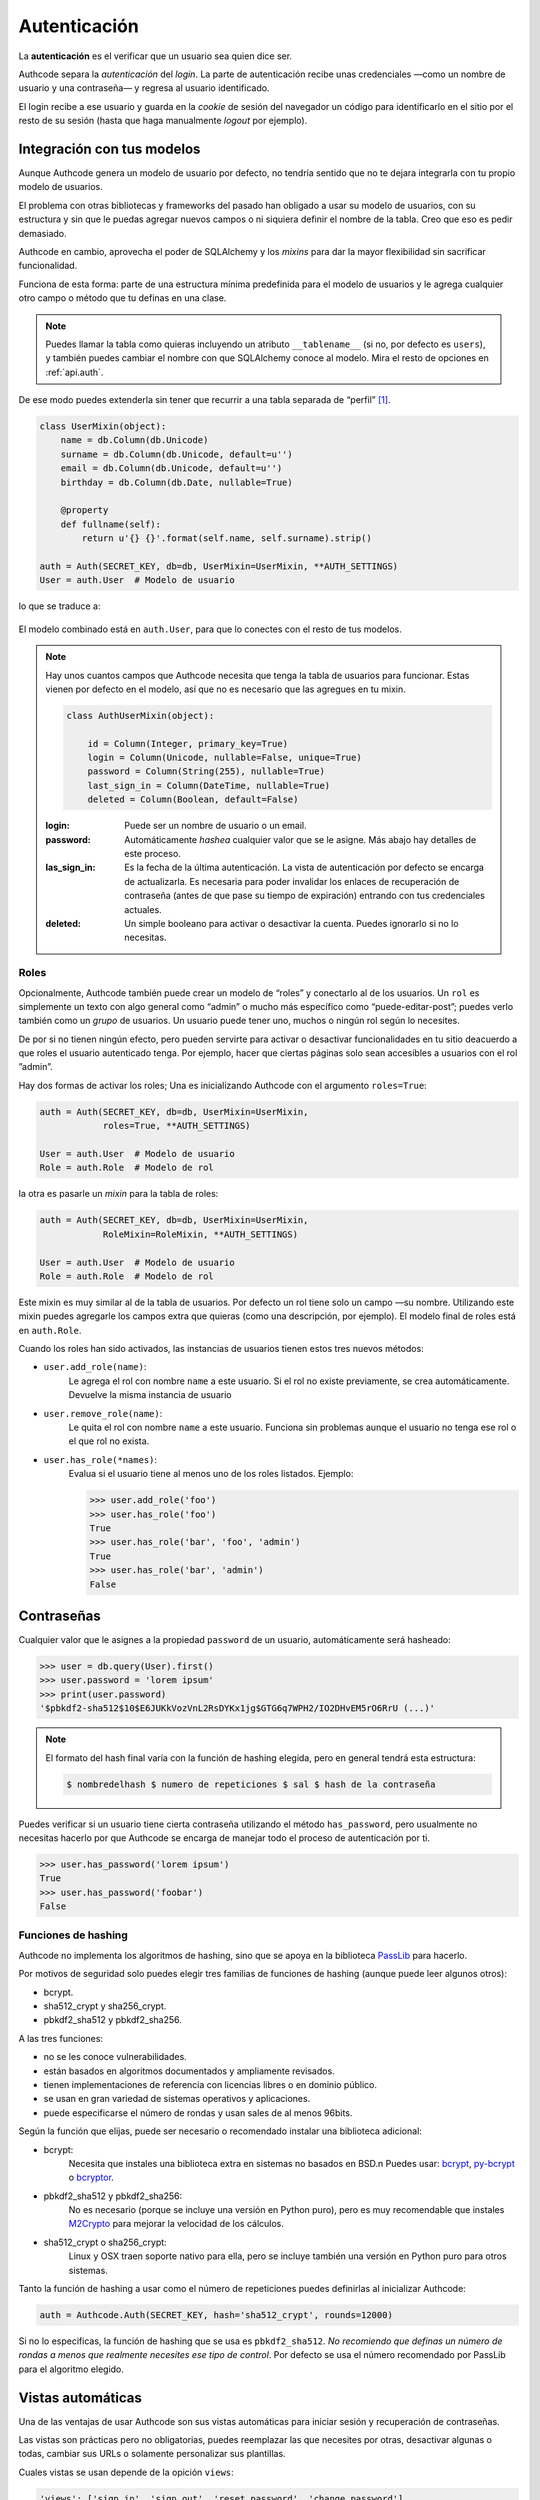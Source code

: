 .. _authentication:

=============================================
Autenticación
=============================================

.. container:: lead

    La **autenticación** es el verificar que un usuario sea quien dice ser.

    Authcode separa la *autenticación* del *login*. La parte de autenticación recibe unas credenciales —como un nombre de usuario y una contraseña— y regresa al usuario identificado.

    El login recibe a ese usuario y guarda en la *cookie* de sesión del navegador un código para identificarlo en el sitio por el resto de su sesión (hasta que haga manualmente *logout* por ejemplo).


Integración con tus modelos
=============================================

Aunque Authcode genera un modelo de usuario por defecto, no tendría sentido que no te dejara integrarla con tu propio modelo de usuarios.

El problema con otras bibliotecas y frameworks del pasado han obligado a usar su modelo de usuarios, con su estructura y sin que le puedas agregar nuevos campos o ni siquiera definir el nombre de la tabla. Creo que eso es pedir demasiado.

Authcode en cambio, aprovecha el poder de SQLAlchemy y los *mixins* para dar la mayor flexibilidad sin sacrificar funcionalidad.

Funciona de esta forma: parte de una estructura mínima predefinida para el modelo de usuarios y le agrega cualquier otro campo o método que tu definas en una clase.

.. note::

    Puedes llamar la tabla como quieras incluyendo un atributo ``__tablename__`` (si no, por defecto es ``users``), y también puedes cambiar el nombre con que SQLAlchemy conoce al modelo. Mira el resto de opciones en :ref:`api.auth`.

De ese modo puedes extenderla sin tener que recurrir a una tabla separada de “perfil” [#]_.

.. code-block:: python

    class UserMixin(object):
        name = db.Column(db.Unicode)
        surname = db.Column(db.Unicode, default=u'')
        email = db.Column(db.Unicode, default=u'')
        birthday = db.Column(db.Date, nullable=True)

        @property
        def fullname(self):
            return u'{} {}'.format(self.name, self.surname).strip()

    auth = Auth(SECRET_KEY, db=db, UserMixin=UserMixin, **AUTH_SETTINGS)
    User = auth.User  # Modelo de usuario

lo que se traduce a:

.. figure:: _static/usermixin.png
   :align: center

El modelo combinado está en ``auth.User``, para que lo conectes con el resto de tus modelos.

.. note::

    Hay unos cuantos campos que Authcode necesita que tenga la tabla de usuarios para funcionar.
    Estas vienen por defecto en el modelo, así que no es necesario que las agregues en tu mixin.

    .. code-block:: python

        class AuthUserMixin(object):

            id = Column(Integer, primary_key=True)
            login = Column(Unicode, nullable=False, unique=True)
            password = Column(String(255), nullable=True)
            last_sign_in = Column(DateTime, nullable=True)
            deleted = Column(Boolean, default=False)

    :login: Puede ser un nombre de usuario o un email.
    :password: Automáticamente *hashea* cualquier valor que se le asigne.
        Más abajo hay detalles de este proceso.
    :las_sign_in: Es la fecha de la última autenticación.
        La vista de autenticación por defecto se encarga de actualizarla.
        Es necesaria para poder invalidar los enlaces de recuperación de contraseña
        (antes de que pase su tiempo de expiración) entrando con tus credenciales
        actuales.
    :deleted: Un simple booleano para activar o desactivar la cuenta.
        Puedes ignorarlo si no lo necesitas.


Roles
---------------------------------------------

Opcionalmente, Authcode también puede crear un modelo de “roles” y conectarlo al de los usuarios. Un ``rol`` es simplemente un texto con algo general como “admin” o mucho más específico como “puede-editar-post”; puedes verlo también como un `grupo` de usuarios. Un usuario puede tener uno, muchos o ningún rol según lo necesites.

De por si no tienen ningún efecto, pero pueden servirte para activar o desactivar funcionalidades en tu sitio deacuerdo a que roles el usuario autenticado tenga. Por ejemplo, hacer que ciertas páginas solo sean accesibles a usuarios con el rol ”admin”.

Hay dos formas de activar los roles; Una es inicializando Authcode con el argumento ``roles=True``:

.. code-block:: python

    auth = Auth(SECRET_KEY, db=db, UserMixin=UserMixin,
                roles=True, **AUTH_SETTINGS)

    User = auth.User  # Modelo de usuario
    Role = auth.Role  # Modelo de rol

la otra es pasarle un *mixin* para la tabla de roles:

.. code-block:: python

    auth = Auth(SECRET_KEY, db=db, UserMixin=UserMixin,
                RoleMixin=RoleMixin, **AUTH_SETTINGS)

    User = auth.User  # Modelo de usuario
    Role = auth.Role  # Modelo de rol

Este mixin es muy similar al de la tabla de usuarios. Por defecto un rol tiene solo un campo —su nombre. Utilizando este mixin puedes agregarle los campos extra que quieras (como una descripción, por ejemplo). El modelo final de roles está en ``auth.Role``.

Cuando los roles han sido activados, las instancias de usuarios tienen estos tres nuevos métodos:

* ``user.add_role(name)``:
    Le agrega el rol con nombre ``name`` a este usuario.
    Si el rol no existe previamente, se crea automáticamente.
    Devuelve la misma instancia de usuario

* ``user.remove_role(name)``:
    Le quita el rol con nombre ``name`` a este usuario.
    Funciona sin problemas aunque el usuario no tenga ese rol o el que rol no exista.

* ``user.has_role(*names)``:
    Evalua si el usuario tiene al menos uno de los roles listados.
    Ejemplo:

    .. code-block:: python

        >>> user.add_role('foo')
        >>> user.has_role('foo')
        True
        >>> user.has_role('bar', 'foo', 'admin')
        True
        >>> user.has_role('bar', 'admin')
        False


Contraseñas
=============================================

.. seealso::

    Si estás familiarizado con el concepto de *hashing* de contraseñas sigue leyendo. Si no, lee primero la sección :ref:`security.about_passwords` en la guía de :ref:`security`.

Cualquier valor que le asignes a la propiedad ``password`` de un usuario, automáticamente será hasheado:

.. code-block:: python

    >>> user = db.query(User).first()
    >>> user.password = 'lorem ipsum'
    >>> print(user.password)
    '$pbkdf2-sha512$10$E6JUKkVozVnL2RsDYKx1jg$GTG6q7WPH2/IO2DHvEM5rO6RrU (...)'

.. note::

    El formato del hash final varía con la función de hashing elegida, pero en general tendrá esta estructura:

    .. code ::

        $ nombredelhash $ numero de repeticiones $ sal $ hash de la contraseña


Puedes verificar si un usuario tiene cierta contraseña utilizando el método ``has_password``, pero usualmente no necesitas hacerlo por que Authcode se encarga de manejar todo el proceso de autenticación por ti.

.. code-block:: python

    >>> user.has_password('lorem ipsum')
    True
    >>> user.has_password('foobar')
    False


Funciones de hashing
---------------------------------------------

Authcode no implementa los algoritmos de hashing, sino que se apoya en la biblioteca `PassLib <https://pythonhosted.org/passlib/>`_ para hacerlo.

Por motivos de seguridad solo puedes elegir tres familias de funciones de hashing (aunque puede leer algunos otros):

- bcrypt.
- sha512_crypt y sha256_crypt.
- pbkdf2_sha512 y pbkdf2_sha256.

A las tres funciones:

- no se les conoce vulnerabilidades.
- están basados en algoritmos documentados y ampliamente revisados.
- tienen implementaciones de referencia con licencias libres o en dominio público.
- se usan en gran variedad de sistemas operativos y aplicaciones.
- puede especificarse el número de rondas y usan sales de al menos 96bits.

Según la función que elijas, puede ser necesario o recomendado instalar una biblioteca adicional:

- bcrypt:
    Necesita que instales una biblioteca extra en sistemas no basados en BSD.\n
    Puedes usar: `bcrypt <https://pypi.python.org/pypi/bcrypt>`_, `py-bcrypt <https://pypi.python.org/pypi/py-bcrypt>`_ o `bcryptor <https://bitbucket.org/ares/bcryptor/overview>`_.

- pbkdf2_sha512 y pbkdf2_sha256:
    No es necesario (porque se incluye una versión en Python puro), pero es muy recomendable que instales `M2Crypto <https://pypi.python.org/pypi/M2Crypto>`_ para mejorar la velocidad de los cálculos.

- sha512_crypt o sha256_crypt:
    Linux y OSX traen soporte nativo para ella, pero se incluye también una versión en Python puro para otros sistemas.


Tanto la función de hashing a usar como el número de repeticiones puedes definirlas al inicializar Authcode:

.. code-block :: python

    auth = Authcode.Auth(SECRET_KEY, hash='sha512_crypt', rounds=12000)

Si no lo especificas, la función de hashing que se usa es ``pbkdf2_sha512``. *No recomiendo que definas un número de rondas a menos que realmente necesites ese tipo de control*. Por defecto se usa el número recomendado por PassLib para el algoritmo elegido.


Vistas automáticas
=============================================

Una de las ventajas de usar Authcode son sus vistas automáticas para iniciar sesión y recuperación de contraseñas.

Las vistas son prácticas pero no obligatorias, puedes reemplazar las que necesites por otras, desactivar algunas o todas, cambiar sus URLs o solamente personalizar sus plantillas.

Cuales vistas se usan depende de la opición ``views``:

.. code-block:: python

    'views': ['sign_in', 'sign_out', 'reset_password', 'change_password']


Inicio/Fin de sesión
---------------------------------------------

Opciones:

.. code-block:: python

    'url_sign_in': '/sign-in/',
    'url_sign_out': '/sign-out/',

    'template_sign_in': 'sign-in.html',
    'template_sign_out': None,

    'sign_in_redirect': '/',
    'sign_out_redirect': '/',


Las vistas de inicio y fin de sesión trabajan juntas. Las opciones ``sign_in_redirect`` y ``sign_out_redirect`` indican a donde redirige al usuario cuando inicia una sesión exitósamente y cuando la termina.

.. figure:: _static/login.png
   :align: center

   Plantilla estándar de inicio de sesión.

Por defecto, solo la vista de inicio de sesión (``sign_in``) tiene una plantilla, pero si le pasas una para ``template_sign_out``, al salir de sesión mostrará esa en vez de hacer la redirección.


Recuperar/cambiar contraseña
---------------------------------------------

Opciones:

.. code-block:: python

    'url_reset_password': '/reset-password/',
    'url_change_password': '/change-password/',

    'template_reset': 'reset-password.html',
    'template_reset_email': 'reset-password-email.html',
    'reset_email_subject': u'Reset your password',
    'template_change_password': 'change-password.html',

Las vistas de recuperación de contraseña permiten a un usuarios pedir que se le envíe a su correo un enlace de un solo uso para definir una nueva contraseña.


.. image:: _static/reset_password.png
   :width: 30%

.. image:: _static/reset_password_sent.png
   :width: 30%

.. image:: _static/change_password.png
   :width: 30%


Esto solo funcionará si el modelo de usuario tiene un atributo ``email`` o usas su email como atributo ``login``. Para enviar el email además utilizará la función ``send_email`` que le pases como argumento en el `setup <http://authcode.lucuma.co/es/quickstart.html#ajustarlo-a-tu-framework>`_.

.. [#] Por supuesto, también puedes crear un modelo de perfil si quieres. Authcode no se quejará.
